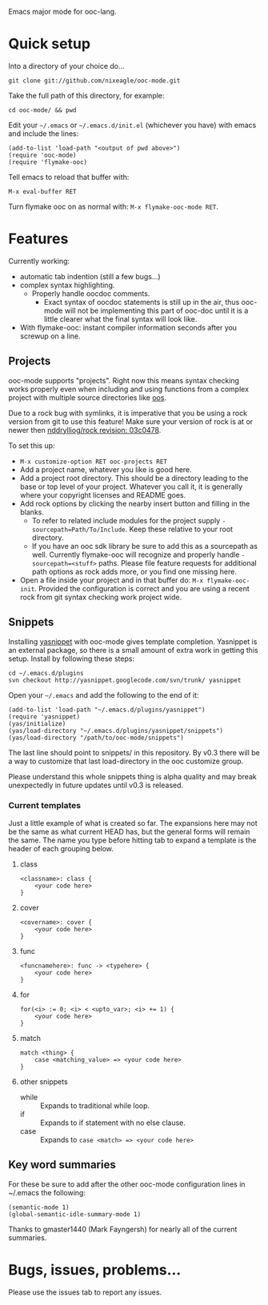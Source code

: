 Emacs major mode for ooc-lang.

* Quick setup
  Into a directory of your choice do...
  : git clone git://github.com/nixeagle/ooc-mode.git

  Take the full path of this directory, for example:
  : cd ooc-mode/ && pwd

  Edit your =~/.emacs= or =~/.emacs.d/init.el= (whichever you have) with
  emacs and include the lines:
  : (add-to-list 'load-path "<output of pwd above>")
  : (require 'ooc-mode)
  : (require 'flymake-ooc)

  Tell emacs to reload that buffer with:
  : M-x eval-buffer RET

  Turn flymake ooc on as normal with: =M-x flymake-ooc-mode RET=.


* Features

  Currently working:

  - automatic tab indention (still a few bugs...)
  - complex syntax highlighting.
    - Properly handle oocdoc comments.
      - Exact syntax of oocdoc statements is still up in the air, thus
        ooc-mode will not be implementing this part of ooc-doc until it is
        a little clearer what the final syntax will look like.
  - With flymake-ooc: instant compiler information seconds after you
    screwup on a line.

** Projects
   ooc-mode supports "projects". Right now this means syntax checking
   works properly even when including and using functions from a complex
   project with multiple source directories like [[http://github.com/tsion/oos][oos]].

   Due to a rock bug with symlinks, it is imperative that you be using a
   rock version from git to use this feature! Make sure your version of
   rock is at or newer then [[http://github.com/nddrylliog/rock/commit/03c0478fab76dfec61593b39871d3b071d312462][nddrylliog/rock revision: 03c0478]].

   To set this up:
   - =M-x customize-option RET ooc-projects RET=
   - Add a project name, whatever you like is good here.
   - Add a project root directory. This should be a directory leading to
     the base or top level of your project. Whatever you call it, it is
     generally where your copyright licenses and README goes.
   - Add rock options by clicking the nearby insert button and filling in
     the blanks.
     - To refer to related include modules for the project supply
       =-sourcepath=Path/To/Include=. Keep these relative to your root
       directory.
     - If you have an ooc sdk library be sure to add this as a sourcepath
       as well. Currently flymake-ooc will recognize and properly handle
       =-sourcepath=<stuff>= paths. Please file feature requests for
       additional path options as rock adds more, or you find one missing
       here.
   - Open a file inside your project and in that buffer do:
     =M-x flymake-ooc-init=. Provided the configuration is correct and you
     are using a recent rock from git syntax checking work project wide.

** Snippets
   Installing [[http://code.google.com/p/yasnippet/][yasnippet]] with ooc-mode gives template completion. Yasnippet
   is an external package, so there is a small amount of extra work in
   getting this setup. Install by following these steps:

   : cd ~/.emacs.d/plugins
   : svn checkout http://yasnippet.googlecode.com/svn/trunk/ yasnippet

   Open your =~/.emacs= and add the following to the end of it:
   : (add-to-list 'load-path "~/.emacs.d/plugins/yasnippet")
   : (require 'yasnippet)
   : (yas/initialize)
   : (yas/load-directory "~/.emacs.d/plugins/yasnippet/snippets")
   : (yas/load-directory "/path/to/ooc-mode/snippets")

   The last line should point to snippets/ in this repository. By v0.3
   there will be a way to customize that last load-directory in the ooc
   customize group.

   Please understand this whole snippets thing is alpha quality and may
   break unexpectedly in future updates until v0.3 is released.

*** Current templates
    Just a little example of what is created so far. The expansions here
    may not be the same as what current HEAD has, but the general forms
    will remain the same. The name you type before hitting tab to expand a
    template is the header of each grouping below.
**** class
    : <classname>: class {
    :     <your code here>
    : }
**** cover
    : <covername>: cover {
    :     <your code here>
    : }
**** func
    : <funcnamehere>: func -> <typehere> {
    :     <your code here>
    : }
**** for
     : for(<i> := 0; <i> < <upto_var>; <i> += 1) {
     :     <your code here>
     : }
**** match
     : match <thing> {
     :     case <matching_value> => <your code here>
     : }
**** other snippets
     - while :: Expands to traditional while loop.
     - if :: Expands to if statement with no else clause.
     - case :: Expands to =case <match> => <your code here>=


** Key word summaries
   For these be sure to add after the other ooc-mode configuration lines
   in ~/.emacs the following:
   : (semantic-mode 1)
   : (global-semantic-idle-summary-mode 1)

   Thanks to gmaster1440 (Mark Fayngersh) for nearly all of the current
   summaries.

* Bugs, issues, problems...

  Please use the issues tab to report any issues.
